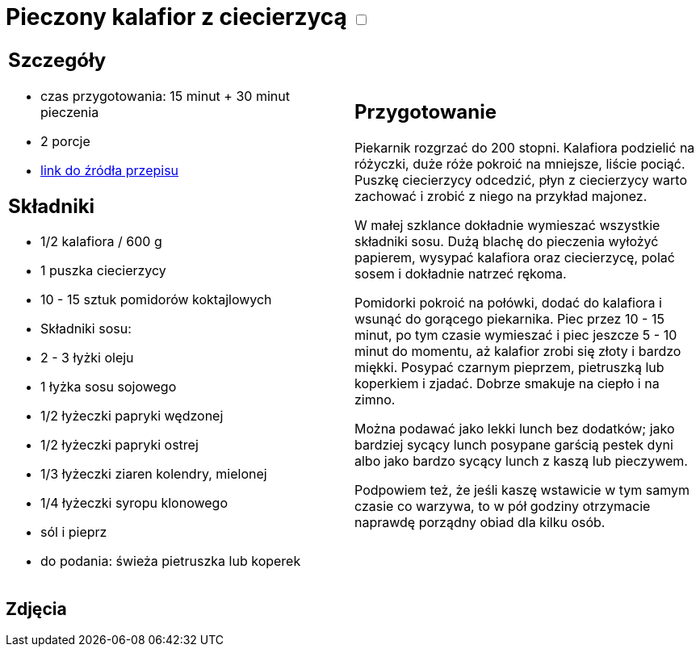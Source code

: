 = Pieczony kalafior z ciecierzycą +++ <label class="switch">  <input data-status="off" type="checkbox" >  <span class="slider round"></span></label>+++ 

[cols=".<a,.<a"]
[frame=none]
[grid=none]
|===
|
== Szczegóły
* czas przygotowania: 15 minut + 30 minut pieczenia
* 2 porcje
* https://www.jadlonomia.com/przepisy/pieczony-kalafior-z-ciecierzyca[link do źródła przepisu]

== Składniki
* 1/2 kalafiora / 600 g
* 1 puszka ciecierzycy
* 10 - 15 sztuk pomidorów koktajlowych
* Składniki sosu:
* 2 - 3 łyżki oleju
* 1 łyżka sosu sojowego
* 1/2 łyżeczki papryki wędzonej
* 1/2 łyżeczki papryki ostrej
* 1/3 łyżeczki ziaren kolendry, mielonej
* 1/4 łyżeczki syropu klonowego
* sól i pieprz
* do podania: świeża pietruszka lub koperek

|
== Przygotowanie
Piekarnik rozgrzać do 200 stopni. Kalafiora podzielić na różyczki, duże róże pokroić na mniejsze, liście pociąć. Puszkę ciecierzycy odcedzić, płyn z ciecierzycy warto zachować i zrobić z niego na przykład majonez.

W małej szklance dokładnie wymieszać wszystkie składniki sosu. Dużą blachę do pieczenia wyłożyć papierem, wysypać kalafiora oraz ciecierzycę, polać sosem i dokładnie natrzeć rękoma.

Pomidorki pokroić na połówki, dodać do kalafiora i wsunąć do gorącego piekarnika. Piec przez 10 - 15 minut, po tym czasie wymieszać i piec jeszcze 5 - 10 minut do momentu, aż kalafior zrobi się złoty i bardzo miękki. Posypać czarnym pieprzem, pietruszką lub koperkiem i zjadać. Dobrze smakuje na ciepło i na zimno.

Można podawać jako lekki lunch bez dodatków; jako bardziej sycący lunch posypane garścią pestek dyni albo jako bardzo sycący lunch z kaszą lub pieczywem.

Podpowiem też, że jeśli kaszę wstawicie w tym samym czasie co warzywa, to w pół godziny otrzymacie naprawdę porządny obiad dla kilku osób.

|===

[.text-center]
== Zdjęcia
